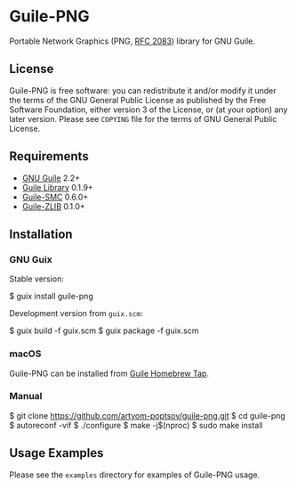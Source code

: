 * Guile-PNG
[[https://github.com/artyom-poptsov/guile-png][https://github.com/artyom-poptsov/guile-png/workflows/GNU%20Guile%202.2/badge.svg]] [[https://github.com/artyom-poptsov/guile-png][https://github.com/artyom-poptsov/guile-png/workflows/GNU%20Guile%203.0/badge.svg]] [[https://github.com/artyom-poptsov/guile-png/actions/workflows/guix.yml/badge.svg]]

Portable Network Graphics (PNG, [[https://www.rfc-editor.org/rfc/rfc2083][RFC 2083]]) library for GNU Guile.

** License
Guile-PNG is free software: you can redistribute it and/or modify it under the
terms of the GNU General Public License as published by the Free Software
Foundation, either version 3 of the License, or (at your option) any later
version.  Please see =COPYING= file for the terms of GNU General Public
License.

** Requirements
   - [[https://www.gnu.org/software/guile/][GNU Guile]] 2.2+
   - [[http://www.nongnu.org/guile-lib/][Guile Library]] 0.1.9+
   - [[https://github.com/artyom-poptsov/guile-smc][Guile-SMC]] 0.6.0+
   - [[https://notabug.org/guile-zlib/guile-zlib][Guile-ZLIB]] 0.1.0+

** Installation
*** GNU Guix
Stable version:
#+BEGIN_EXAMPLE shell
$ guix install guile-png
#+END_EXAMPLE

Development version from =guix.scm=:
#+BEGIN_EXAMPLE shell
$ guix build -f guix.scm
$ guix package -f guix.scm
#+END_EXAMPLE

*** macOS
Guile-PNG can be installed from [[https://github.com/aconchillo/homebrew-guile][Guile Homebrew Tap]].

*** Manual
 #+BEGIN_EXAMPLE shell
$ git clone https://github.com/artyom-poptsov/guile-png.git
$ cd guile-png
$ autoreconf -vif
$ ./configure
$ make -j$(nproc)
$ sudo make install
#+END_EXAMPLE

** Usage Examples
Please see the =examples= directory for examples of Guile-PNG usage.
